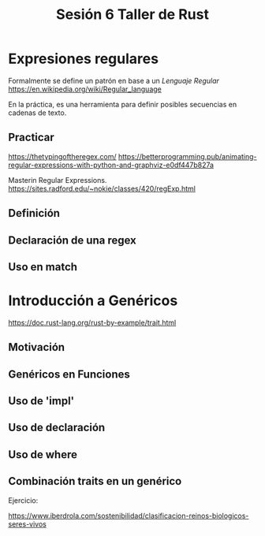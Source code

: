 #+TITLE: Sesión 6 Taller de Rust

* Expresiones regulares

Formalmente se define un patrón en base a un /Lenguaje Regular/
https://en.wikipedia.org/wiki/Regular_language

En la práctica, es una herramienta para definir posibles secuencias en
cadenas de texto.

** Practicar

https://thetypingoftheregex.com/
https://betterprogramming.pub/animating-regular-expressions-with-python-and-graphviz-e0df447b827a

Masterin Regular Expressions.
https://sites.radford.edu/~nokie/classes/420/regExp.html

** Definición
** Declaración de una regex
** Uso en match

* Introducción a Genéricos

https://doc.rust-lang.org/rust-by-example/trait.html


** Motivación

** Genéricos en Funciones

** Uso de 'impl'

** Uso de declaración

** Uso de where

** Combinación traits en un genérico


Ejercicio: 

https://www.iberdrola.com/sostenibilidad/clasificacion-reinos-biologicos-seres-vivos
